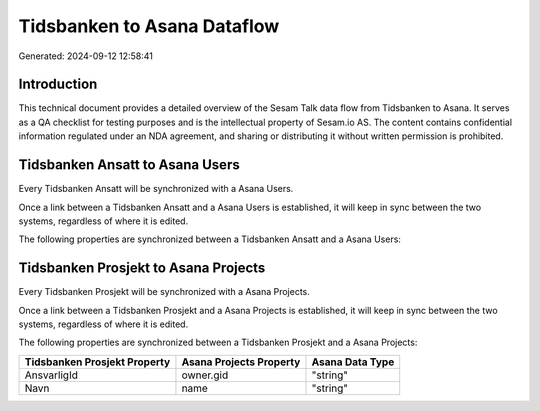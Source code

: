 ============================
Tidsbanken to Asana Dataflow
============================

Generated: 2024-09-12 12:58:41

Introduction
------------

This technical document provides a detailed overview of the Sesam Talk data flow from Tidsbanken to Asana. It serves as a QA checklist for testing purposes and is the intellectual property of Sesam.io AS. The content contains confidential information regulated under an NDA agreement, and sharing or distributing it without written permission is prohibited.

Tidsbanken Ansatt to Asana Users
--------------------------------
Every Tidsbanken Ansatt will be synchronized with a Asana Users.

Once a link between a Tidsbanken Ansatt and a Asana Users is established, it will keep in sync between the two systems, regardless of where it is edited.

The following properties are synchronized between a Tidsbanken Ansatt and a Asana Users:

.. list-table::
   :header-rows: 1

   * - Tidsbanken Ansatt Property
     - Asana Users Property
     - Asana Data Type


Tidsbanken Prosjekt to Asana Projects
-------------------------------------
Every Tidsbanken Prosjekt will be synchronized with a Asana Projects.

Once a link between a Tidsbanken Prosjekt and a Asana Projects is established, it will keep in sync between the two systems, regardless of where it is edited.

The following properties are synchronized between a Tidsbanken Prosjekt and a Asana Projects:

.. list-table::
   :header-rows: 1

   * - Tidsbanken Prosjekt Property
     - Asana Projects Property
     - Asana Data Type
   * - AnsvarligId
     - owner.gid
     - "string"
   * - Navn
     - name
     - "string"

